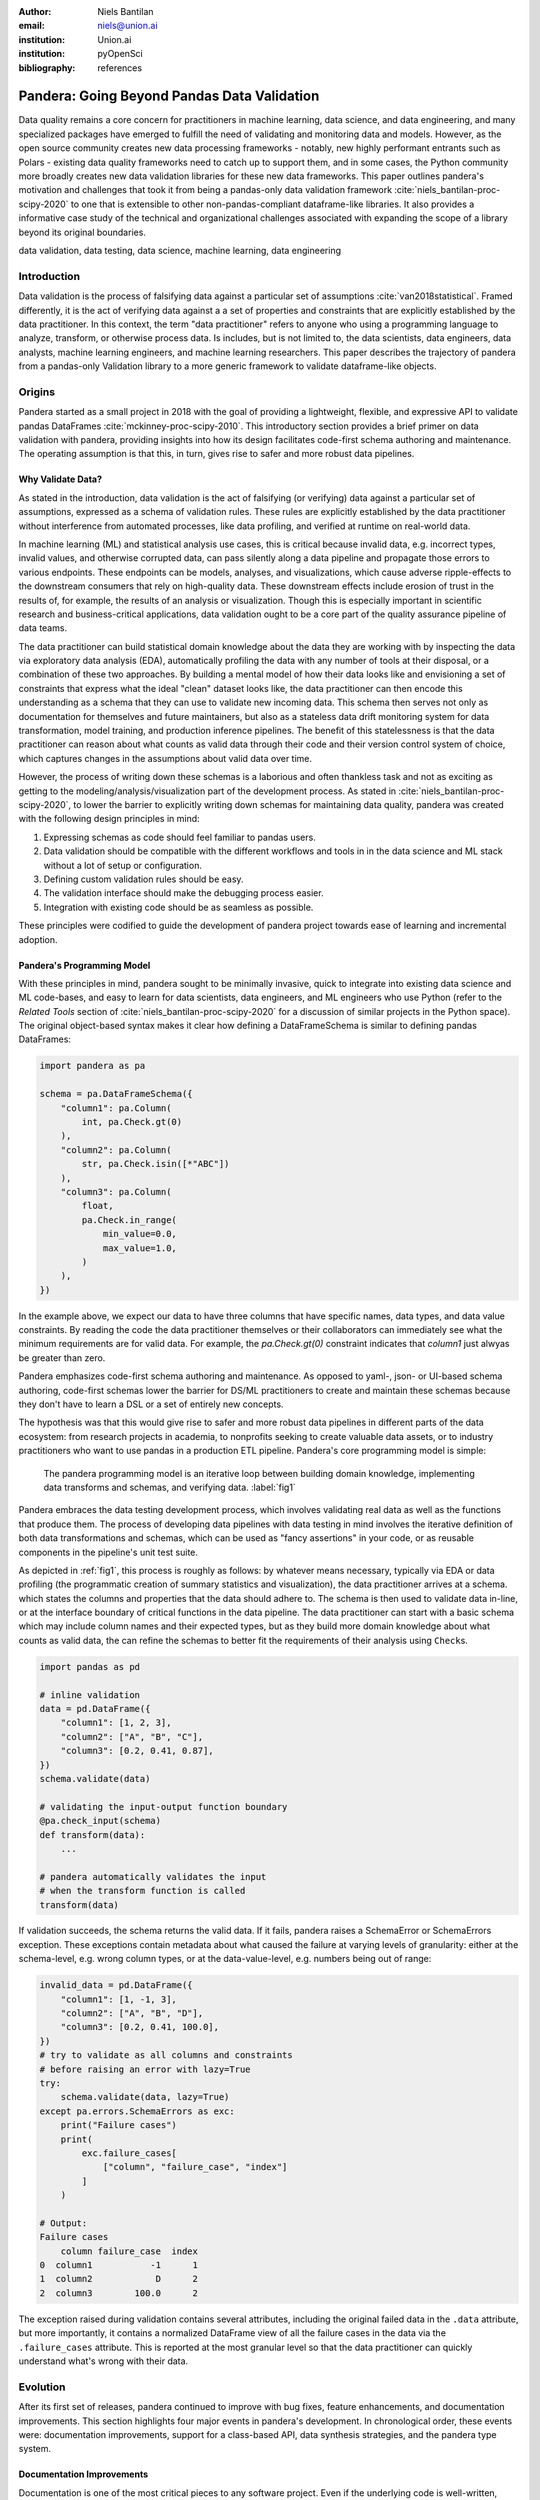 :author: Niels Bantilan
:email: niels@union.ai
:institution: Union.ai
:institution: pyOpenSci
:bibliography: references

--------------------------------------------
Pandera: Going Beyond Pandas Data Validation
--------------------------------------------

.. class:: abstract

   Data quality remains a core concern for practitioners in machine learning,
   data science, and data engineering, and many specialized packages have emerged
   to fulfill the need of validating and monitoring data and models. However, as
   the open source community creates new data processing frameworks - notably,
   new highly performant entrants such as Polars - existing data quality frameworks
   need to catch up to support them, and in some cases, the Python community
   more broadly creates new data validation libraries for these new data frameworks.
   This paper outlines pandera's motivation and challenges that took it from being
   a pandas-only data validation framework :cite:`niels_bantilan-proc-scipy-2020`
   to one that is extensible to other non-pandas-compliant dataframe-like libraries.
   It also provides a informative case study of the technical and organizational
   challenges associated with expanding the scope of a library beyond its original
   boundaries.

.. class:: keywords

   data validation, data testing, data science, machine learning, data engineering

Introduction
------------

Data validation is the process of falsifying data against a particular set of
assumptions :cite:`van2018statistical`. Framed differently, it is the act of
verifying data against a a set of properties and constraints that are explicitly
established by the data practitioner. In this context, the term "data practitioner"
refers to anyone who using a programming language to analyze, transform, or otherwise process data.
Is includes, but is not limited to, the data scientists, data engineers,
data analysts, machine learning engineers, and machine learning researchers.
This paper describes the trajectory of pandera from a pandas-only Validation
library to a more generic framework to validate dataframe-like objects.

Origins
-------

Pandera started as a small project in 2018 with the goal of providing a lightweight,
flexible, and expressive API to validate pandas DataFrames :cite:`mckinney-proc-scipy-2010`.
This introductory section provides a brief primer on data validation with pandera,
providing insights into how its design facilitates code-first schema authoring
and maintenance. The operating assumption is that this, in turn, gives rise to
safer and more robust data pipelines.

Why Validate Data?
++++++++++++++++++

As stated in the introduction, data validation is the act of falsifying (or verifying)
data against a particular set of assumptions, expressed as a schema of validation rules.
These rules are explicitly established by the data practitioner without interference
from automated processes, like data profiling, and verified at runtime on real-world data.

In machine learning (ML) and statistical analysis use cases, this is critical
because invalid data, e.g. incorrect types, invalid values, and otherwise
corrupted data, can pass silently along a data pipeline and propagate those
errors to various endpoints. These endpoints can be models, analyses, and
visualizations, which cause adverse ripple-effects to the downstream consumers
that rely on high-quality data. These downstream effects include erosion of trust
in the results of, for example, the results of an analysis or visualization.
Though this is especially important in scientific research and business-critical
applications, data validation ought to be a core part of the quality assurance
pipeline of data teams.

The data practitioner can build statistical domain knowledge about the data they
are working with by inspecting the data via exploratory data analysis (EDA), automatically
profiling the data with any number of tools at their disposal, or a combination
of these two approaches. By building a mental model of how their data looks like
and envisioning a set of constraints that express what the ideal "clean" dataset
looks like, the data practitioner can then encode this understanding as a schema that they
can use to validate new incoming data. This schema then serves not only as documentation
for themselves and future maintainers, but also as a stateless data drift
monitoring system for data transformation, model training, and production inference
pipelines. The benefit of this statelessness is that the data practitioner can
reason about what counts as valid data through their code and their version control
system of choice, which captures changes in the assumptions about valid data
over time.

However, the process of writing down these schemas is a laborious and often
thankless task and not as exciting as getting to the modeling/analysis/visualization
part of the development process. As stated in :cite:`niels_bantilan-proc-scipy-2020`, to
lower the barrier to explicitly writing down schemas for maintaining data quality,
pandera was created with the following design principles in mind:

1. Expressing schemas as code should feel familiar to pandas users.
2. Data validation should be compatible with the different workflows and tools in
   in the data science and ML stack without a lot of setup or configuration.
3. Defining custom validation rules should be easy.
4. The validation interface should make the debugging process easier.
5. Integration with existing code should be as seamless as possible.

These principles were codified to guide the development of pandera project towards
ease of learning and incremental adoption.

Pandera's Programming Model
+++++++++++++++++++++++++++

With these principles in mind, pandera sought to be minimally invasive, quick to
integrate into existing data science and ML code-bases, and easy to learn for
data scientists, data engineers, and ML engineers who use Python (refer to the
*Related Tools* section of :cite:`niels_bantilan-proc-scipy-2020` for a
discussion of similar projects in the Python space). The original object-based
syntax makes it clear how defining a DataFrameSchema is similar to defining
pandas DataFrames:

.. code-block:: python

   import pandera as pa

   schema = pa.DataFrameSchema({
       "column1": pa.Column(
           int, pa.Check.gt(0)
       ),
       "column2": pa.Column(
           str, pa.Check.isin([*"ABC"])
       ),
       "column3": pa.Column(
           float,
           pa.Check.in_range(
               min_value=0.0,
               max_value=1.0,
           )
       ),
   })

In the example above, we expect our data to have three columns that have
specific names, data types, and data value constraints. By reading the code
the data practitioner themselves or their collaborators can immediately see what the
minimum requirements are for valid data. For example, the `pa.Check.gt(0)` constraint
indicates that `column1` just alwyas be greater than zero.

Pandera emphasizes code-first schema authoring and maintenance. As opposed to
yaml-, json- or UI-based schema authoring, code-first schemas lower the barrier
for DS/ML practitioners to create and maintain these schemas because
they don't have to learn a DSL or a set of entirely new concepts.

The hypothesis was that this would give rise to safer and more robust data
pipelines in different parts of the data ecosystem: from research projects in
academia, to nonprofits seeking to create valuable data assets, or to industry
practitioners who want to use pandas in a production ETL pipeline. Pandera's
core programming model is simple:

.. figure:: pandera_programming_model.png
   :figclass: w
   :scale: 100%

   The pandera programming model is an iterative loop between building domain
   knowledge, implementing data transforms and schemas, and verifying data. :label:`fig1`

Pandera embraces the data testing development process, which involves validating
real data as well as the functions that produce them. The process of developing
data pipelines with data testing in mind involves the iterative definition of
both data transformations and schemas, which can be used as "fancy assertions"
in your code, or as reusable components in the pipeline's unit test suite.

As depicted in :ref:`fig1`, this process is roughly as follows: by whatever means
necessary, typically via EDA or data profiling (the programmatic creation
of summary statistics and visualization), the data practitioner arrives at a schema.
which states the columns and properties that the data should adhere to. The
schema is then used to validate data in-line, or at the interface boundary of
critical functions in the data pipeline. The data practitioner can start with a basic schema
which may include column names and their expected types, but as they build
more domain knowledge about what counts as valid data, the can refine the
schemas to better fit the requirements of their analysis using ``Check``\s.

.. code-block:: python

   import pandas as pd

   # inline validation
   data = pd.DataFrame({
       "column1": [1, 2, 3],
       "column2": ["A", "B", "C"],
       "column3": [0.2, 0.41, 0.87],
   })
   schema.validate(data)

   # validating the input-output function boundary
   @pa.check_input(schema)
   def transform(data):
       ...
   
   # pandera automatically validates the input
   # when the transform function is called
   transform(data)

If validation succeeds, the schema returns the valid data. If it fails, pandera
raises a SchemaError or SchemaErrors exception. These exceptions contain metadata
about what caused the failure at varying levels of granularity: either at the
schema-level, e.g. wrong column types, or at the data-value-level, e.g. numbers
being out of range:

.. code-block:: python

   invalid_data = pd.DataFrame({
       "column1": [1, -1, 3],
       "column2": ["A", "B", "D"],
       "column3": [0.2, 0.41, 100.0],
   })
   # try to validate as all columns and constraints
   # before raising an error with lazy=True
   try:
       schema.validate(data, lazy=True)
   except pa.errors.SchemaErrors as exc:
       print("Failure cases")
       print(
           exc.failure_cases[
               ["column", "failure_case", "index"]
           ]
       )

   # Output:
   Failure cases
       column failure_case  index
   0  column1           -1      1
   1  column2            D      2
   2  column3        100.0      2

The exception raised during validation contains several attributes, including
the original failed data in the ``.data`` attribute, but more importantly, it
contains a normalized DataFrame view of all the failure cases in the data via
the ``.failure_cases`` attribute. This is reported at the most granular level
so that the data practitioner can quickly understand what's wrong with their data.


Evolution
---------

After its first set of releases, pandera continued to improve with bug fixes,
feature enhancements, and documentation improvements. This section highlights
four major events in pandera's development. In chronological order, these
events were: documentation improvements, support for a class-based API,
data synthesis strategies, and the pandera type system.

Documentation Improvements
++++++++++++++++++++++++++

Documentation is one of the most critical pieces to any software project. Even
if the underlying code is well-written, performant, and useful, ultimately if the
documentation is unclear or otherwise difficult to read and navigate, the software
itself will be inaccessible to end users.

The first set of major contributions came with the help of Nigel Markey, who
helped considerably in documentation efforts, making pandera easy to learn and
adopt through examples, tutorials, and a comprehensive API reference. This helped
pandera to become part of pyOpenSci :cite:`pyopensci`, which helped further improve its
quality and usability through further review and refinement.

Class-based API
+++++++++++++++

The second major improvement in pandera was contributed by Jean-Francois Zinque,
who implemented the class-based syntax that's more akin to Python dataclasses
and the pydantic library :cite:`pydantic`. This modernized pandera to use syntax that was familiar
to developers who use classes as types to express the form and properties
of the data structures they want to use.

.. code-block:: python

   class Model(pa.DataFrameModel):
      column1: int = pa.Field(gt=0, lt=100)
      column2: str = pa.Field(isin=[*"ABC"])
      column3: float = pa.Field(
          in_range={"min_value": 0.0, "max_value": 1.0}
      )

This also enabled pandera to take advantage of type hints as a convenient way
of expressing the input-output types of a function and enforcing data quality at
runtime.

.. code-block:: python

   from pandera.typing import DataFrame

   class Input(pa.DataFrameModel):
       x: float
       y: float
      
   class Output(Input):
       z: float

       @pa.dataframe_check
       def check_z(cls, df):
           """Column z must be the sum of x and y."""
           return df["z"] == (df["x"] + df["y"])

   # This decorator does runtime checks on the
   # input and output dataframe.
   @pa.check_types
   def fn(data: DataFrame[Input]) -> DataFrame[Output]:
       return data.assign(z=lambda df: df.x + df.y)


Data Synthesis Strategies
+++++++++++++++++++++++++

The third major improvement was adding support for data synthesis strategies
using the hypothesis library :cite:`MacIver2019Hypothesis`. This expanded pandera's scope from a data
validation library to a “data testing” toolkit by allowing the data practitioner to easily
create mock data for testing not only real data, but the functions that
produce/clean/transform the data. Note that the `hypothesis` library for doing property-based
testing is not to be confused with statistical `Hypothesis` checks, which were
already supported by pandera.

.. code-block:: python

   import pytest
   from hypothesis import given
   
   # This will generate data for testing the correct
   # implementation of fn
   @given(Input.strategy(size=3))
   def test_fn(input_data)
       fn(input_data)

   class WrongInput(pa.DataFrameModel):
       a: int
       b: str

   # This will fail on the output check
   @given(WrongInput.strategy(size=3))
   def test_fn_wrong_input(input_data)
       with pytest.raises(pa.SchemaError):
           fn(input_data)

Hypothesis handles generating valid data under the pandera schema's constraints,
which relieves the developer from manually hand-crafting dataframes and allows
unit tests to catch edge cases that would not otherwise be caught by the
hand-crafted test cases. This can be seamlessly integrated with `pytest`, since
one can think of pandera schemas as essentially "fancy assertion" statements.


Pandera Type System
+++++++++++++++++++

Finally, the fourth major improvement was contributed by Jean-Francois Zinque,
who implemented pandera's type system, which provides a consistent interface for
defining semantic and logical types not only for pandas, but also potentially for
other dataframe libraries like pyspark and modin.

This allows pandera users to, for example, implement an ``IPAddress`` type, which
requires both specifying the data type and checking the actual
values of the data to verify:

.. code-block:: python

   import re
   from typing import Optional, Iterable, Union
   from pandera import dtypes
   from pandera.engines import pandas_engine


   @pandas_engine.Engine.register_dtype
   @dtypes.immutable
   class IPAddress(pandas_engine.NpString):

       REGEX = re.compile(
           r"(\d{1,3}\.\d{1,3}\.\d{1,3}\.\d{1,3})"
       )

       def check(
           self,
           pandera_dtype: dtypes.DataType,
           data_container: Optional[pd.Series] = None,
       ) -> Union[bool, Iterable[bool]]:
           # ensure that the data container's data
           # type is correct
           correct_type = super().check(pandera_dtype)
           if not correct_type:
               return correct_type
            if data_container is None:
                raise ValueError

           # ensure IP address pattern
           return data_container.map(
               lambda x: self.REGEX.match(x) is not None
           )

   # using it in a DataFrame model
   class IPAddressModel(pa.DataFrameModel):
       ip_address: IPAddress


Expanding Scope
---------------

After gaining traction over the years, the author, the contributors, and the
growing community of pandera users also began to expand pandera's scope to
support pandas-compliant data frameworks such as GeoPandas :cite:`kelsey_jordahl_2020_3946761`,
Dask :cite:`matthew_rocklin-proc-scipy-2015`, Modin :cite:`petersohn2020scalable`,
and Pyspark Pandas :cite:`pyspark-pandas` (formerly Koalas). As requests for other
dataframe-like libraries increased in frequency, it became clear that pandera in
its existing state was not well-suited for extension beyond Pandas objects.

Design Weaknesses
+++++++++++++++++

The fundamental design flaw in pandera's internals was that the schema specification
and validation engine were interleaved through out the code base. This presented the
following challenges for supporting non-pandas dataframe libraries:

- **Schemas were strongly coupled to pandas**: The schema class had a lot of
  assumptions about pandas, which manifested as method calls and operations that assumed that
  pandera was operating on a pandas DataFrame.
- **Checks were strongly coupled to pandas**: Pandera has core checks that are
  exposed in the schema/schema component object, which were all implemented with
  pandas-specific code.
- **Error reporting assumed in-memory data**: Error reporting of metadata and
  value checks assumed in-memory, small-to-medium-sized datasets. For any larger
  scale data that requires a distributed dataframe, the error-reporting mechanism
  doesn't work well because the worst case scenario of all data values being
  invalid would produce an failure case report that was
  potentially even larger than the original data.
- **Leaky abstractions**: The pandera schema API leaked certain pandas-specific
  abstractions, e.g. Index and MultiIndex, which don't apply to other frameworks,
  e.g. Spark and Polars.

These weaknesses were uncovered after-the-fact, when the author and contributors
analyzed the existing codebase to determine how to best support other dataframe
objects.

Design Strengths
++++++++++++++++

With these limitations in mind, it's also important to note some of the design
choices that significantly eased the subsequent internals rewrite. In particular:

- **Generic schema interface**: Within the domain of tabular, dataframe-like
  datastructures, pandera's schema API is generic enough to support both columnar
  and row-wise statistical data objects, which can be defined as objects that
  expose methods for statistical analysis.
- **Flexible Check abstraction**: pandera's ``Check`` object — the core validator
  abstraction — was sufficiently flexible. Check functions assume that it returns
  a boolean scalar, Series or DataFrame. This allows data pandera to report value
  errors at varying levels of granularity: e.g. for distributed dataframes, reporting
  all failure cases incurs unacceptable overhead for distributed dataframes, which
  would require full table scans.
- **Flexible type system**: The type system was also  sufficiently flexible to support
  types for different dataframe libraries, allowing for simple types, generic types,
  parameterized types, and logical types.


Rewriting Pandera Internals
---------------------------

For practical purposes, the first set of DataFrame libraries supported by pandera
were pandas-compliant frameworks such as GeoPandas, Modin, Dask, and Koalas (now ``pyspark.pandas``).
Even though these libraries do deviate somewhat from the pandas API, they were
close enough such that the parts of the pandas API that pandera leveraged were just a
subset of the full API. Therefore, supporting these additional libraries required
only a few code changes :cite:`pandera-pr-660`. This approach was the path to
least resistance for making data validation more scalable, and validating the
notion that the community would actually find it useful.

In contrast, in order to support additional non-pandas-compliant libraries like pyspark,
polars, and vaex, pandera needed to overhaul the schema objects by decoupling the schema
specification from the validation engine. At a high-level, the approach was to introduce
the following abstractions:

- A ``pandera.api`` subpackage, which contains the schema specification that
  defines the properties of an underlying data structure.
- A ``pandera.backends`` subpackage, which leverages the schema specification and
  implements the actual validation logic.
- A backend registry, which maps a particular API specification to a backend based
  on the DataFrame type being validated.
- A common type-aware Check namespace and registry, which registers type-specific
  implementations of built-in checks and allows contributors to easily add new
  built-in checks.

This new architecture allows contributors to implement a schema validator for
any data structure they want. In pseudo-code, supporting a fictional dataframe
library called ``sloth`` it would look something like:

.. code-block:: python

   import sloth as sl
   from pandera.api.base.schema import BaseSchema
   from pandera.backends.base import BaseSchemaBackend

   class DataFrameSchema(BaseSchema):
       def __init__(self, **kwargs):
           # add properties that this dataframe
           # would contain

   class DataFrameSchemaBackend(BaseSchemaBackend):
       def validate(
           self,
           check_obj: sl.DataFrame,
           schema: DataFrameSchema,
           *,
           **kwargs,
       ):
           # implement custom validation logic

   # register the backend
   DataFrameSchema.register_backend(
       sloth.DataFrame,
       DataFrameSchemaBackend,
   )

Similarly, the built-in checks can easily be extended to support ``sloth``
data structures:

.. code-block:: python

   import sloth as sl

   from pandera.api.extensions import register_builtin_check

   @register_builtin_check(
       aliases=["eq"],
       error="equal_to({value})"
   )
   def equal_to(
       data: sl.Series, value: Any
   ) -> sl.Series:
       return data.equals(value)


Organizational and Development Challenges
+++++++++++++++++++++++++++++++++++++++++

Although the road to an internals rewrite was fairly straightforward from a
technical perspective, there were additional meta-challenges that added to the
complexity of implementing the rewrite in practice:

- **Multi-tasking the rewrite with PR reviews**: As with any open source project,
  there were community-contributed PRs for bug fixes and feature enhancements,
  many of which created merge conflicts since they assumed the pre-rewrite state
  of the code base. The author had to block such contributions until the rewrite
  was complete and fast-forward these PRs to fit the structure of the new code base.
- **Centralized knowledge**: Because the author was the primary maintainer of
  the project and was the only maintainer who understood the codebase as a whole
  well enough to make the changes, incorporating non-conflicting pull requests took
  time away from the rewrite, further delaying the timeline that would unblock
  other would-be contributors who wanted to implement support for other libraries, e.g. polars.
- **Informal governance**: Because pandera has an informal contributor and
  governance structure, the author effectively made unilateral decisions with
  respect to the abstractions necessary to decouple the schema specification from
  the validation backend. This turned out to be appropriate, with a successful case of a
  community-contributed ``pyspark.sql`` integration being almost complete as of
  the writing of this paper. This integration is planned for release in the next
  minor version ``0.16.0``. However, the pandera project would benefit from a
  more formal governance structure involving a broader set of stakeholders when
  it comes to wide-sweeping internal or user-facing changes.


Retrospective
+++++++++++++

With all of these challenges in mind, the internals rewrite was completed in
pull request 913 :cite:`pandera-pr-913` on January 24th, 2023 and the follow-up
pull request 1109 :cite:`pandera-pr-1109` on March 13th, 2023. A few factors
facilitated the rewrite itself and also reduced the risk of regressions:

- **Unit tests**: A comprehensive unit test suite caught many issues, but not
  all of them. This was partly due to lack of complete test coverage, but also
  new tests had to be written for abstractions introduced during the re-write process.
- **Localized pandas coupling**: Pandas-specific code was mostly localized in
  easy-to-identify locations in the codebase.
- **Lessons learned from pandas-compliant integrations**: Earlier integrations
  with pandas-compliant libraries revealed operations/assumptions that are likely
  to break in out-of-core DataFrame libraries, which typically involved indexes
  and sorting assumptions.

In retrospect, there are additionally things the author would have done
differently to make pandera more flexible and extensible:

- **Thoughtful design work**: With some careful design work, it would have been
  obvious to decouple schema specification from validation backend much sooner.
- **Library-independent error reporting**: Make error reporting more flexible by
  decoupling error reporting data structures from the specific DataFrame library,
  e.g. by using native python data structures like lists and dictionaries instead
  of pandas DataFrames to report failure cases.
- **Decoupling metadata from data**: Distinguish between DataFrame metadata schema
  errors (e.g. missing columns) and data value errors (e.g. out-of-range values).
- **Investing in governance and community**: Invest more in governance and formalize
  contributor and community RFC processes sooner to help with design and feature
  enhancement efforts.


Updated Design Principles
+++++++++++++++++++++++++

Given all of the developments and updates that pandera has seen in recent years,
pandera's design principles also need to be updated with one amendment and one
additions:

1. **Amendment**: Expressing schemas as code should feel familiar to *Python
   users, regardless of the dataframe library they're using*.
2. Data validation should be compatible with the different workflows and tools in
   in the data science and ML stack without a lot of setup or configuration.
3. Defining custom validation rules should be easy.
4. The validation interface should make the debugging process easier.
5. Integration with existing code should be as seamless as possible.
6. **Addition**: *Extending the interface to other statistical data structures should
   be easy using a core set of building blocks and abstractions.*


Conclusion
----------

Pandera has evolved from a pandas-specific data validation library to a
comprehensive toolkit that provides a standard schema interface for easily extending
and supporting validation backends for arbitrary statistical data containers.
This paper provides an overview of data validation and testing, focusing on
pandera's core programming model and its extended functionality to support
property-based testing. This paper also provides a useful case study of the
technical and organizational challenges associated with expanding the scope of a
library beyond its original boundaries.

The author's hope is that, by highlighting the technical and organizational
dimensions of this evolution, that other open source authors and maintainers can
learn and avoid some of the pitfalls encountered during the internals rewrite
that now enables pandera to support a whole suite of statistical data containers
moving forward.
